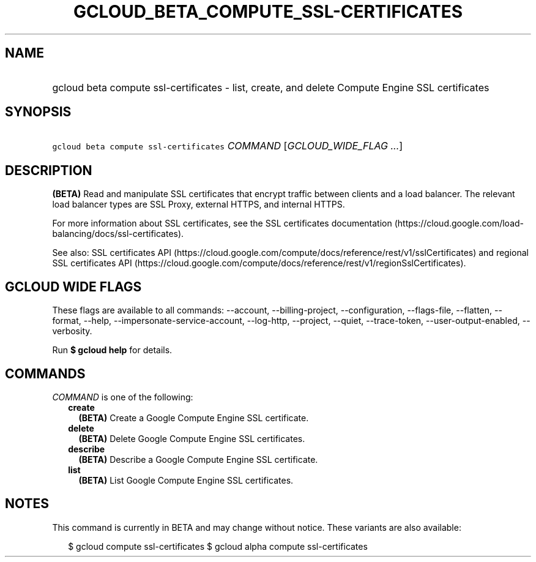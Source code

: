 
.TH "GCLOUD_BETA_COMPUTE_SSL\-CERTIFICATES" 1



.SH "NAME"
.HP
gcloud beta compute ssl\-certificates \- list, create, and delete Compute Engine SSL certificates



.SH "SYNOPSIS"
.HP
\f5gcloud beta compute ssl\-certificates\fR \fICOMMAND\fR [\fIGCLOUD_WIDE_FLAG\ ...\fR]



.SH "DESCRIPTION"

\fB(BETA)\fR Read and manipulate SSL certificates that encrypt traffic between
clients and a load balancer. The relevant load balancer types are SSL Proxy,
external HTTPS, and internal HTTPS.

For more information about SSL certificates, see the SSL certificates
documentation (https://cloud.google.com/load\-balancing/docs/ssl\-certificates).

See also: SSL certificates API
(https://cloud.google.com/compute/docs/reference/rest/v1/sslCertificates) and
regional SSL certificates API
(https://cloud.google.com/compute/docs/reference/rest/v1/regionSslCertificates).



.SH "GCLOUD WIDE FLAGS"

These flags are available to all commands: \-\-account, \-\-billing\-project,
\-\-configuration, \-\-flags\-file, \-\-flatten, \-\-format, \-\-help,
\-\-impersonate\-service\-account, \-\-log\-http, \-\-project, \-\-quiet,
\-\-trace\-token, \-\-user\-output\-enabled, \-\-verbosity.

Run \fB$ gcloud help\fR for details.



.SH "COMMANDS"

\f5\fICOMMAND\fR\fR is one of the following:

.RS 2m
.TP 2m
\fBcreate\fR
\fB(BETA)\fR Create a Google Compute Engine SSL certificate.

.TP 2m
\fBdelete\fR
\fB(BETA)\fR Delete Google Compute Engine SSL certificates.

.TP 2m
\fBdescribe\fR
\fB(BETA)\fR Describe a Google Compute Engine SSL certificate.

.TP 2m
\fBlist\fR
\fB(BETA)\fR List Google Compute Engine SSL certificates.


.RE
.sp

.SH "NOTES"

This command is currently in BETA and may change without notice. These variants
are also available:

.RS 2m
$ gcloud compute ssl\-certificates
$ gcloud alpha compute ssl\-certificates
.RE

